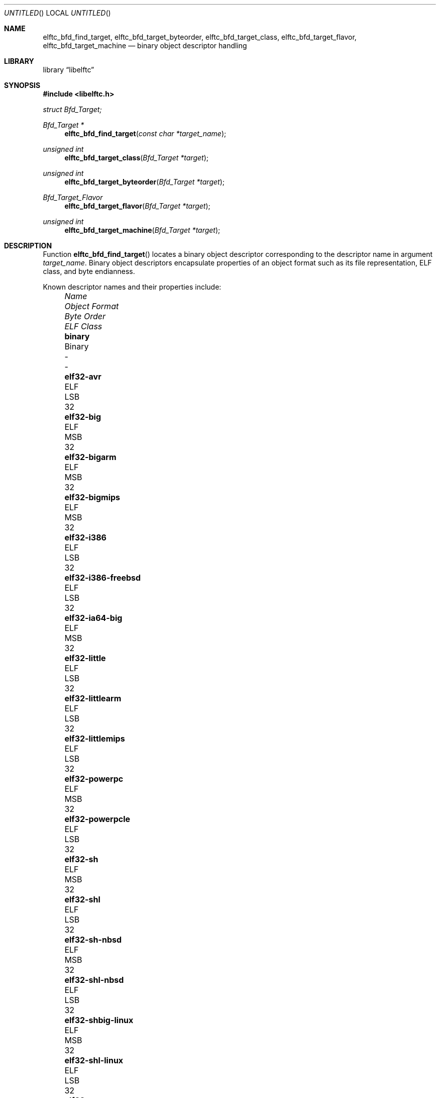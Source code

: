 .\" Copyright (c) 2010-2011 Joseph Koshy.  All rights reserved.
.\"
.\" Redistribution and use in source and binary forms, with or without
.\" modification, are permitted provided that the following conditions
.\" are met:
.\" 1. Redistributions of source code must retain the above copyright
.\"    notice, this list of conditions and the following disclaimer.
.\" 2. Redistributions in binary form must reproduce the above copyright
.\"    notice, this list of conditions and the following disclaimer in the
.\"    documentation and/or other materials provided with the distribution.
.\"
.\" This software is provided by Joseph Koshy ``as is'' and
.\" any express or implied warranties, including, but not limited to, the
.\" implied warranties of merchantability and fitness for a particular purpose
.\" are disclaimed.  in no event shall Joseph Koshy be liable
.\" for any direct, indirect, incidental, special, exemplary, or consequential
.\" damages (including, but not limited to, procurement of substitute goods
.\" or services; loss of use, data, or profits; or business interruption)
.\" however caused and on any theory of liability, whether in contract, strict
.\" liability, or tort (including negligence or otherwise) arising in any way
.\" out of the use of this software, even if advised of the possibility of
.\" such damage.
.\"
.\" $Id$
.\"
.Dd August 24, 2011
.Os
.Dt ELFTC_BFD_FIND_TARGET
.Sh NAME
.Nm elftc_bfd_find_target ,
.Nm elftc_bfd_target_byteorder ,
.Nm elftc_bfd_target_class ,
.Nm elftc_bfd_target_flavor ,
.Nm elftc_bfd_target_machine
.Nd binary object descriptor handling
.Sh LIBRARY
.Lb libelftc
.Sh SYNOPSIS
.In libelftc.h
.Vt struct Bfd_Target;
.Ft "Bfd_Target *"
.Fn elftc_bfd_find_target "const char *target_name"
.Ft "unsigned int"
.Fn elftc_bfd_target_class "Bfd_Target *target"
.Ft "unsigned int"
.Fn elftc_bfd_target_byteorder "Bfd_Target *target"
.Ft Bfd_Target_Flavor
.Fn elftc_bfd_target_flavor "Bfd_Target *target"
.Ft "unsigned int"
.Fn elftc_bfd_target_machine "Bfd_Target *target"
.Sh DESCRIPTION
Function
.Fn elftc_bfd_find_target
locates a binary object descriptor corresponding to the descriptor
name in argument
.Ar "target_name" .
Binary object descriptors encapsulate properties of an object format
such as its file representation, ELF class, and byte endianness.
.Pp
Known descriptor names and their properties include:
.Bl -column -offset "XXXX" ".Li elf32-x86-64-freebsd" "Object format" "Byte Order" "ELF Class"
.It Em Name Ta Em "Object Format" Ta Em "Byte Order" Ta Em "ELF Class"
.It Li binary Ta Binary Ta - Ta -
.It Li elf32-avr Ta ELF Ta LSB Ta 32
.It Li elf32-big Ta ELF Ta MSB Ta 32
.It Li elf32-bigarm Ta ELF Ta MSB Ta 32
.It Li elf32-bigmips Ta ELF Ta MSB Ta 32
.It Li elf32-i386 Ta ELF Ta LSB Ta 32
.It Li elf32-i386-freebsd Ta ELF Ta LSB Ta 32
.It Li elf32-ia64-big Ta ELF Ta MSB Ta 32
.It Li elf32-little Ta ELF Ta LSB Ta 32
.It Li elf32-littlearm Ta ELF Ta LSB Ta 32
.It Li elf32-littlemips Ta ELF Ta LSB Ta 32
.It Li elf32-powerpc Ta ELF Ta MSB Ta 32
.It Li elf32-powerpcle Ta ELF Ta LSB Ta 32
.It Li elf32-sh Ta ELF Ta MSB Ta 32
.It Li elf32-shl Ta ELF Ta LSB Ta 32
.It Li elf32-sh-nbsd Ta ELF Ta MSB Ta 32
.It Li elf32-shl-nbsd Ta ELF Ta LSB Ta 32
.It Li elf32-shbig-linux Ta ELF Ta MSB Ta 32
.It Li elf32-shl-linux Ta ELF Ta LSB Ta 32
.It Li elf32-sparc Ta ELF Ta MSB Ta 32
.It Li elf64-alpha Ta ELF Ta LSB Ta 64
.It Li elf64-alpha-freebsd Ta ELF Ta LSB Ta 64
.It Li elf64-big Ta ELF Ta MSB Ta 64
.It Li elf64-bigmips Ta ELF Ta MSB Ta 64
.It Li elf64-ia64-big Ta ELF Ta MSB Ta 64
.It Li elf64-ia64-little Ta ELF Ta LSB Ta 64
.It Li elf64-little Ta ELF Ta LSB Ta 64
.It Li elf64-littlemips Ta ELF Ta LSB Ta 64
.It Li elf64-powerpc Ta ELF Ta MSB Ta 64
.It Li elf64-powerpcle Ta ELF Ta LSB Ta 64
.It Li elf64-sh64 Ta ELF Ta MSB Ta 64
.It Li elf64-sh64l Ta ELF Ta LSB Ta 64
.It Li elf64-sh64-nbsd Ta ELF Ta MSB Ta 64
.It Li elf64-sh64l-nbsd Ta ELF Ta LSB Ta 64
.It Li elf64-sh64big-linux Ta ELF Ta MSB Ta 64
.It Li elf64-sh64-linux Ta ELF Ta LSB Ta 64
.It Li elf64-sparc Ta ELF Ta MSB Ta 64
.It Li elf64-sparc-freebsd Ta ELF Ta MSB Ta 64
.It Li elf64-x86-64 Ta ELF Ta LSB Ta 64
.It Li elf64-x86-64-freebsd Ta ELF Ta LSB Ta 64
.It Li ihex Ta IHEX Ta - Ta -
.It Li srec Ta SREC Ta - Ta -
.It Li symbolsrec Ta SREC Ta - Ta -
.El
.Pp
Function
.Fn elftc_bfd_target_byteorder
returns the ELF byte order associated with target descriptor
.Ar target .
.Pp
Function
.Fn elftc_bfd_target_class
returns the ELF class associated with target descriptor
.Ar target .
.Pp
Function
.Fn elftc_bfd_target_flavor
returns the object format associated with target descriptor
.Ar target .
The known object formats are:
.Bl -tag -offset "XXXX" -width ".Dv ETF_BINARY" -compact
.It Dv ETF_ELF
An ELF object.
.It Dv ETF_BINARY
Raw binary.
.It Dv ETF_IHEX
An object encoded in
.Tn Intel
hex format.
.It Dv ETF_NONE
An unknown object format.
.It Dv ETF_SREC
An object encoded as S-records.
.El
.Sh RETURN VALUES
Function
.Fn elftc_bfd_find_target
returns a valid pointer to an opaque binary target descriptor if
successful, or NULL in case of an error.
.Pp
Function
.Fn elftc_bfd_target_byteorder
returns the ELF byte order associated with the target descriptor; one of
.Dv ELFDATA2MSB
or
.Dv ELFDATA2LSB .
.Pp
Function
.Fn elftc_bfd_target_class
returns the ELF class associated with the target descriptor; one of
.Dv ELFCLASS32
or
.Dv ELFCLASS64 .
.Pp
Function
.Fn elftc_bfd_target_machine
returns the ELF architecture associated with the target descriptor.
.Pp
Function
.Fn elftc_bfd_target_flavor
returns one of
.Dv ETF_BINARY ,
.Dv ETF_ELF ,
.Dv ETF_IHEX
or
.Dv ETF_SREC
if successful or
.Dv ETF_NONE
in case of error.
.Sh EXAMPLES
To return descriptor information associated with target name
.Dq elf64-big
use:
.Bd -literal -offset indent
struct Bfd_Target *t;

if ((t = elftc_bfd_find_target("elf64-big")) == NULL)
	errx(EX_USAGE, "Cannot find target descriptor");

printf("Class: %s\\n", elftc_bfd_target_class(t) == ELFCLASS32 ?
    "ELFCLASS32" : "ELFCLASS64");
printf("Byteorder: %s\\n",
    elftc_bfd_target_byteorder(t) == ELFDATA2LSB ? "LSB" : "MSB");
printf("Flavor: %d\\n", elftc_bfd_target_flavor(t));
.Ed
.Sh SEE ALSO
.Xr elf 3
